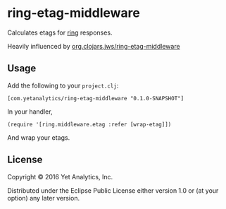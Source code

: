 * ring-etag-middleware

Calculates etags for [[https://github.com/ring-clojure/ring][ring]] responses.

Heavily influenced by
[[https://clojars.org/org.clojars.jws/ring-etag-middleware][org.clojars.jws/ring-etag-middleware]]

** Usage

Add the following to your =project.clj=:

=[com.yetanalytics/ring-etag-middleware "0.1.0-SNAPSHOT"]=

In your handler,

=(require '[ring.middleware.etag :refer [wrap-etag]])=

And wrap your etags.

** License

Copyright © 2016 Yet Analytics, Inc.

Distributed under the Eclipse Public License either version 1.0 or (at
your option) any later version.
